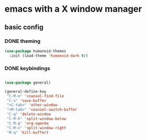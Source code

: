 * emacs with a X window manager
** basic config

*** DONE theming
   
   #+begin_src emacs-lisp
   (use-package humanoid-themes
     :init (load-theme 'humanoid-dark t))
   #+end_src
*** DONE keybindings
    #+begin_src emacs-lisp
  
    (use-package general)

    (general-define-key
     "C-M-o" 'counsel-find-file
     "C-s" 'save-buffer
     "<C-tab>" 'other-window
     "<M-tab>" 'counsel-switch-buffer
     "C-q" 'delete-window
     "C-M-h" 'split-window-below
     "C-M-g" 'org-agenda
     "C-M-v" 'split-window-right
     "M-q" 'kill-buffer)

   #+end_src
